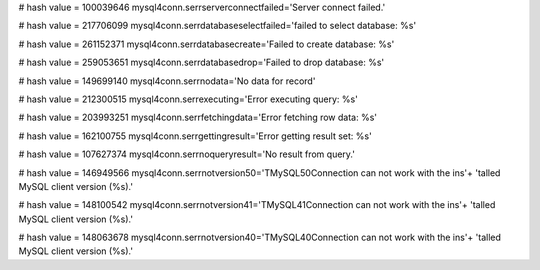
# hash value = 100039646
mysql4conn.serrserverconnectfailed='Server connect failed.'


# hash value = 217706099
mysql4conn.serrdatabaseselectfailed='failed to select database: %s'


# hash value = 261152371
mysql4conn.serrdatabasecreate='Failed to create database: %s'


# hash value = 259053651
mysql4conn.serrdatabasedrop='Failed to drop database: %s'


# hash value = 149699140
mysql4conn.serrnodata='No data for record'


# hash value = 212300515
mysql4conn.serrexecuting='Error executing query: %s'


# hash value = 203993251
mysql4conn.serrfetchingdata='Error fetching row data: %s'


# hash value = 162100755
mysql4conn.serrgettingresult='Error getting result set: %s'


# hash value = 107627374
mysql4conn.serrnoqueryresult='No result from query.'


# hash value = 146949566
mysql4conn.serrnotversion50='TMySQL50Connection can not work with the ins'+
'talled MySQL client version (%s).'


# hash value = 148100542
mysql4conn.serrnotversion41='TMySQL41Connection can not work with the ins'+
'talled MySQL client version (%s).'


# hash value = 148063678
mysql4conn.serrnotversion40='TMySQL40Connection can not work with the ins'+
'talled MySQL client version (%s).'

